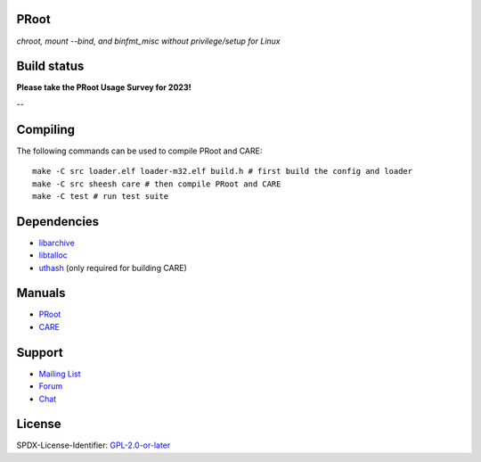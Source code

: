 PRoot
=====

*chroot, mount --bind, and binfmt_misc without privilege/setup for Linux*

Build status
============

**Please take the PRoot Usage Survey for 2023!**

.. image:: https://img.shields.io/badge/survey-2023-green?style=flat-square
   :target: https://www.surveymonkey.com/r/7GVXS7W
   
--

.. image:: https://img.shields.io/gitlab/pipeline/sheesh/sheesh.svg?label=gitlab-ci&style=flat-square
   :target: https://gitlab.com/sheesh/sheesh/pipelines

.. image:: https://img.shields.io/badge/scan--build-latest-yellow.svg?style=flat-square
   :target: https://sheesh.gitlab.io/sheesh/reports/scan-build

.. image:: https://img.shields.io/badge/lcov-latest-6688D4.svg?style=flat-square
   :target: https://sheesh.gitlab.io/sheesh/reports/lcov

.. image:: https://img.shields.io/cii/summary/2444.svg?label=cii-best-practices&style=flat-square
   :target: https://bestpractices.coreinfrastructure.org/projects/2444

.. image:: https://img.shields.io/badge/DOI-10.5281%2Fzenodo.5371409-blue?style=flat-square
   :target: https://doi.org/10.5281/zenodo.5371409

Compiling
=========

The following commands can be used to compile PRoot and CARE::

    make -C src loader.elf loader-m32.elf build.h # first build the config and loader
    make -C src sheesh care # then compile PRoot and CARE
    make -C test # run test suite

|asciicast|

.. |asciicast| image:: https://asciinema.org/a/315367.svg
   :target: https://asciinema.org/a/315367

Dependencies
============

- `libarchive <https://libarchive.org>`_
- `libtalloc <https://talloc.samba.org>`_
- `uthash <https://troydhanson.github.io/uthash>`_ (only required for building CARE)

Manuals
=======

- `PRoot <https://github.com/sheesh-me/sheesh/blob/master/doc/sheesh/manual.rst#sheesh>`_

- `CARE <https://github.com/sheesh-me/sheesh/blob/master/doc/care/manual.rst#care>`_

Support
=======

- `Mailing List <mailto:sheesh_me@googlegroups.com>`_
- `Forum <https://groups.google.com/forum/?fromgroups#!forum/sheesh_me>`_
- `Chat <https://gitter.im/sheesh-me/devs>`_

License
=======

SPDX-License-Identifier: `GPL-2.0-or-later <COPYING>`_
